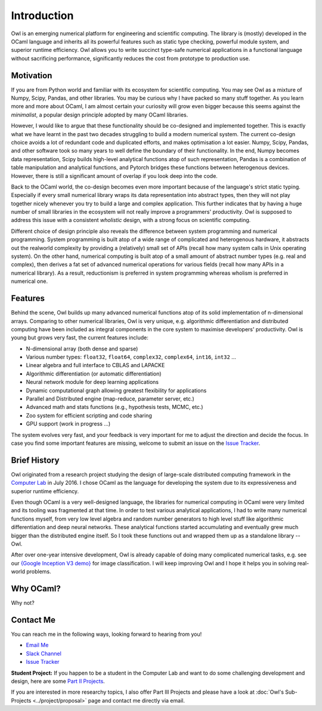 Introduction
=================================================

Owl is an emerging numerical platform for engineering and scientific computing. The library is (mostly) developed in the OCaml language and inherits all its powerful features such as static type checking, powerful module system, and superior runtime efficiency. Owl allows you to write succinct type-safe numerical applications in a functional language without sacrificing performance, significantly reduces the cost from prototype to production use.



Motivation
-------------------------------------------------

If you are from Python world and familiar with its ecosystem for scientific computing. You may see Owl as a mixture of Numpy, Scipy, Pandas, and other libraries. You may be curious why I have packed so many stuff together. As you learn more and more about OCaml, I am almost certain your curiosity will grow even bigger because this seems against the *minimalist*, a popular design principle adopted by many OCaml libraries.

However, I would like to argue that these functionality should be co-designed and implemented together. This is exactly what we have learnt in the past two decades struggling to build a modern numerical system. The current co-design choice avoids a lot of redundant code and duplicated efforts, and makes optimisation a lot easier. Numpy, Scipy, Pandas, and other software took so many years to well define the boundary of their functionality. In the end, Numpy becomes data representation, Scipy builds high-level analytical functions atop of such representation, Pandas is a combination of table manipulation and analytical functions, and Pytorch bridges these functions between heterogenous devices. However, there is still a significant amount of overlap if you look deep into the code.

Back to the OCaml world, the co-design becomes even more important because of the language's strict static typing. Especially if every small numerical library wraps its data representation into abstract types, then they will not play together nicely whenever you try to build a large and complex application. This further indicates that by having a huge number of small libraries in the ecosystem will not really improve a programmers' productivity. Owl is supposed to address this issue with a consistent *wholistic* design, with a strong focus on scientific computing.

Different choice of design principle also reveals the difference between system programming and numerical programming. System programming is built atop of a wide range of complicated and heterogenous hardware, it abstracts out the realworld complexity by providing a (relatively) small set of APIs (recall how many system calls in Unix operating system). On the other hand, numerical computing is built atop of a small amount of abstract number types (e.g. real and complex), then derives a fat set of advanced numerical operations for various fields (recall how many APIs in a numerical library). As a result, reductionism is preferred in system programming whereas wholism is preferred in numerical one.



Features
-------------------------------------------------

Behind the scene, Owl builds up many advanced numerical functions atop of its solid implementation of n-dimensional arrays. Comparing to other numerical libraries, Owl is very unique, e.g. algorithmic differentiation and distributed computing have been included as integral components in the core system to maximise developers' productivity. Owl is young but grows very fast, the current features include:

* N-dimensional array (both dense and sparse)
* Various number types: ``float32``, ``float64``, ``complex32``, ``complex64``, ``int16``, ``int32`` ...
* Linear algebra and full interface to CBLAS and LAPACKE
* Algorithmic differentiation (or automatic differentiation)
* Neural network module for deep learning applications
* Dynamic computational graph allowing greatest flexibility for applications
* Parallel and Distributed engine (map-reduce, parameter server, etc.)
* Advanced math and stats functions (e.g., hypothesis tests, MCMC, etc.)
* Zoo system for efficient scripting and code sharing
* GPU support (work in progress ...)

The system evolves very fast, and your feedback is very important for me to adjust the direction and decide the focus. In case you find some important features are missing, welcome to submit an issue on the `Issue Tracker <https://github.com/ryanrhymes/owl/issues>`_.



Brief History
-------------------------------------------------

Owl originated from a research project studying the design of large-scale distributed computing framework in the `Computer Lab <http://www.cl.cam.ac.uk/~lw525/>`_ in July 2016. I chose OCaml as the language for developing the system due to its expressiveness and superior runtime efficiency.

Even though OCaml is a very well-designed language, the libraries for numerical computing in OCaml were very limited and its tooling was fragmented at that time. In order to test various analytical applications, I had to write many numerical functions myself, from very low level algebra and random number generators to high level stuff like algorithmic differentiation and deep neural networks. These analytical functions started accumulating and eventually grew much bigger than the distributed engine itself. So I took these functions out and wrapped them up as a standalone library -- Owl.

After over one-year intensive development, Owl is already capable of doing many complicated numerical tasks, e.g. see our `{Google Inception V3 demo} <http://138.68.155.178/>`_ for image classification. I will keep improving Owl and I hope it helps you in solving real-world problems.



Why OCaml?
-------------------------------------------------

Why not?



Contact Me
-------------------------------------------------

You can reach me in the following ways, looking forward to hearing from you!

* `Email Me <mailto:liang.wang@cl.cam.ac.uk>`_
* `Slack Channel <https://join.slack.com/t/owl-dev-team/shared_invite/enQtMjQ3OTM1MDY4MDIwLTA3MmMyMmQ5Y2U0NjJiNjI0NzFhZDAwNGFhODBmMTk4N2ZmNDExYjZiMzI2N2M1MGNiMTUyYTQ5MTAzZjliZDI>`_
* `Issue Tracker <https://github.com/ryanrhymes/owl/issues>`_

**Student Project:** If you happen to be a student in the Computer Lab and want to do some challenging development and design, here are some `Part II Projects <http://www.cl.cam.ac.uk/research/srg/netos/stud-projs/studproj-17/#owl0>`_.

If you are interested in more researchy topics, I also offer Part III Projects and please have a look at :doc:`Owl's Sub-Projects <../project/proposal>` page and contact me directly via email.
